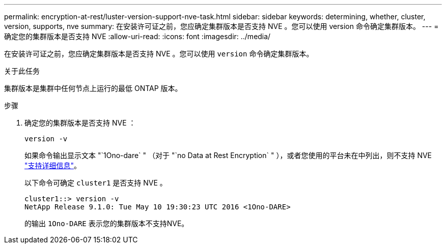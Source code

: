 ---
permalink: encryption-at-rest/luster-version-support-nve-task.html 
sidebar: sidebar 
keywords: determining, whether, cluster, version, supports, nve 
summary: 在安装许可证之前，您应确定集群版本是否支持 NVE 。您可以使用 version 命令确定集群版本。 
---
= 确定您的集群版本是否支持 NVE
:allow-uri-read: 
:icons: font
:imagesdir: ../media/


[role="lead"]
在安装许可证之前，您应确定集群版本是否支持 NVE 。您可以使用 `version` 命令确定集群版本。

.关于此任务
集群版本是集群中任何节点上运行的最低 ONTAP 版本。

.步骤
. 确定您的集群版本是否支持 NVE ：
+
`version -v`

+
如果命令输出显示文本 "`1Ono-dare` " （对于 "`no Data at Rest Encryption` " ），或者您使用的平台未在中列出，则不支持 NVE link:configure-netapp-volume-encryption-concept.html#support-details["支持详细信息"]。

+
以下命令可确定 `cluster1` 是否支持 NVE 。

+
[listing]
----
cluster1::> version -v
NetApp Release 9.1.0: Tue May 10 19:30:23 UTC 2016 <1Ono-DARE>
----
+
的输出 `1Ono-DARE` 表示您的集群版本不支持NVE。


